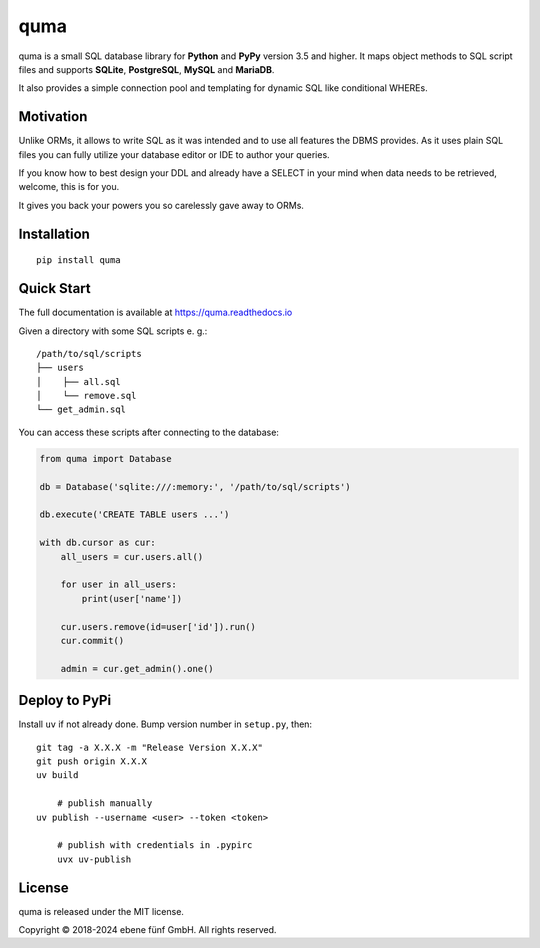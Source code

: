 ====
quma
====

|build| |docs|

quma is a small SQL database library for **Python**  and **PyPy** version 3.5 and higher.
It maps object methods to SQL script files and supports **SQLite**, **PostgreSQL**,
**MySQL** and **MariaDB**.

It also provides a simple connection pool and templating for dynamic SQL like
conditional WHEREs.

Motivation
----------

Unlike ORMs, it allows to write SQL as it was intended and to use all features
the DBMS provides. As it uses plain SQL files you can fully utilize your database
editor or IDE to author your queries.

If you know how to best design your DDL and already have a SELECT in your mind
when data needs to be retrieved, welcome, this is for you.

It gives you back your powers you so carelessly gave away to ORMs.

Installation
------------

::

    pip install quma

Quick Start
-----------

The full documentation is available at https://quma.readthedocs.io

Given a directory with some SQL scripts e. g.:

::

    /path/to/sql/scripts
    ├── users
    │    ├── all.sql
    │    └── remove.sql
    └── get_admin.sql

You can access these scripts after connecting to the database:

.. code-block:: python

    from quma import Database

    db = Database('sqlite:///:memory:', '/path/to/sql/scripts')

    db.execute('CREATE TABLE users ...')

    with db.cursor as cur:
        all_users = cur.users.all()

        for user in all_users:
            print(user['name'])

        cur.users.remove(id=user['id']).run()
        cur.commit()

        admin = cur.get_admin().one()

Deploy to PyPi
--------------

Install ``uv`` if not already done. Bump version number in
``setup.py``, then:

::

    git tag -a X.X.X -m "Release Version X.X.X"
    git push origin X.X.X
    uv build

	# publish manually
    uv publish --username <user> --token <token>

	# publish with credentials in .pypirc
	uvx uv-publish

License
-------

quma is released under the MIT license.

Copyright © 2018-2024 ebene fünf GmbH. All rights reserved.

.. |build| image:: https://badge.fury.io/py/quma.svg
    :target: https://badge.fury.io/py/quma
    :alt: PyPi package version

.. |docs| image:: https://readthedocs.org/projects/quma/badge/?version=latest
    :target: https://quma.readthedocs.io/en/latest/?badge=latest
    :alt: Documentation Status

